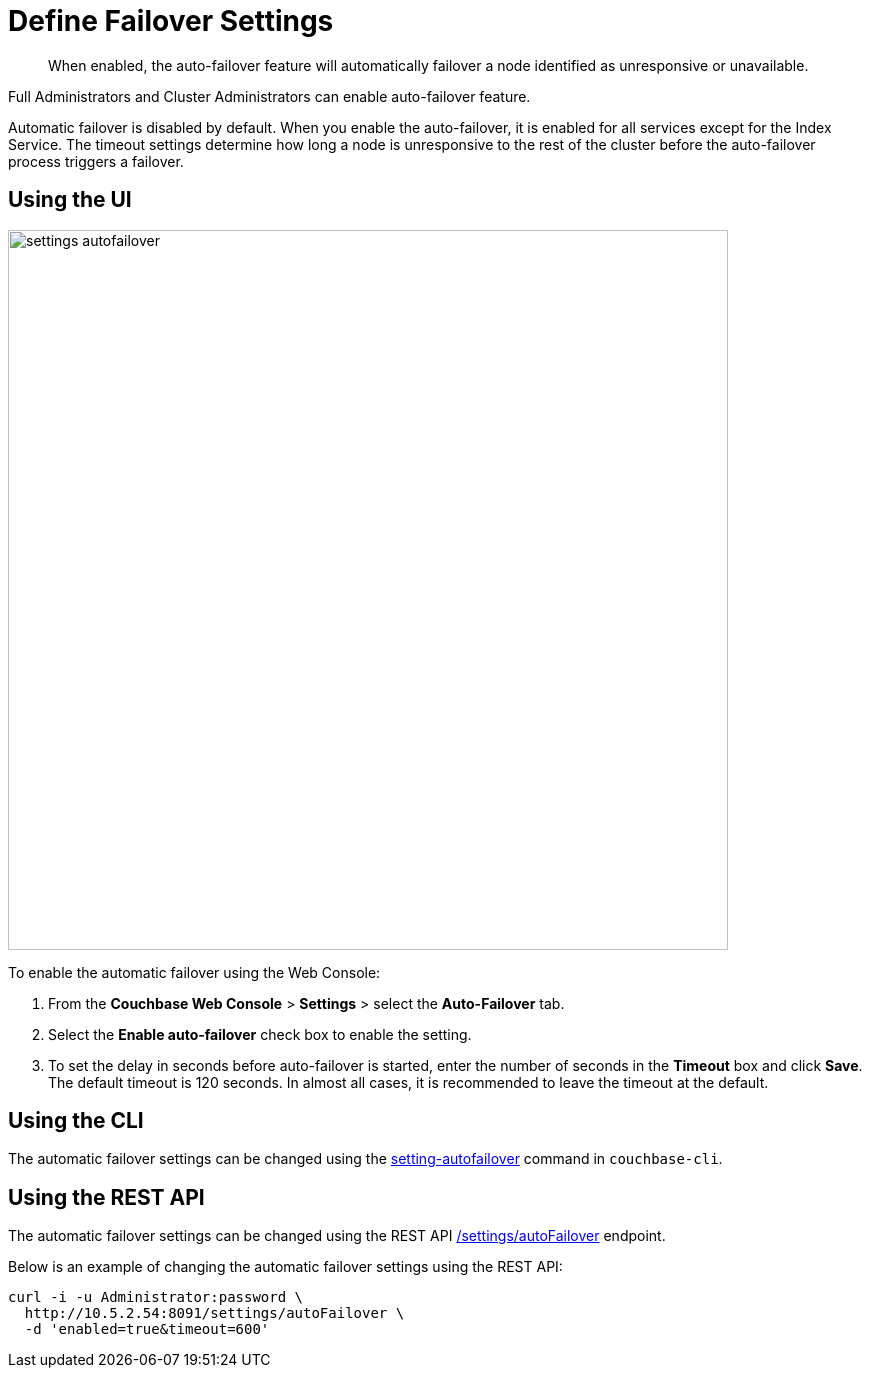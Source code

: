 = Define Failover Settings

[abstract]
When enabled, the auto-failover feature will automatically failover a node identified as unresponsive or unavailable.

Full Administrators and Cluster Administrators can enable auto-failover feature.

Automatic failover is disabled by default.
When you enable the auto-failover, it is enabled for all services except for the Index Service.
The timeout settings determine how long a node is unresponsive to the rest of the cluster before the auto-failover process triggers a failover.

== Using the UI

image::admin/picts/settings-autofailover.png[,720,align=left]

To enable the automatic failover using the Web Console:

. From the [.ui]*Couchbase Web Console* > [.ui]*Settings* > select the [.ui]*Auto-Failover* tab.
. Select the [.ui]*Enable auto-failover* check box to enable the setting.
. To set the delay in seconds before auto-failover is started, enter the number of seconds in the [.ui]*Timeout* box and click [.ui]*Save*.
The default timeout is 120 seconds.
In almost all cases, it is recommended to leave the timeout at the default.

== Using the CLI

The automatic failover settings can be changed using the xref:cli:cbcli/couchbase-cli-setting-autofailover.adoc[setting-autofailover] command in `couchbase-cli`.

== Using the REST API

The automatic failover settings can be changed using the REST API xref:rest-api:rest-cluster-autofailover-enable.adoc[/settings/autoFailover] endpoint.

Below is an example of changing the automatic failover settings using the REST API:

[#curl-example]
----
curl -i -u Administrator:password \
  http://10.5.2.54:8091/settings/autoFailover \
  -d 'enabled=true&timeout=600'
----
